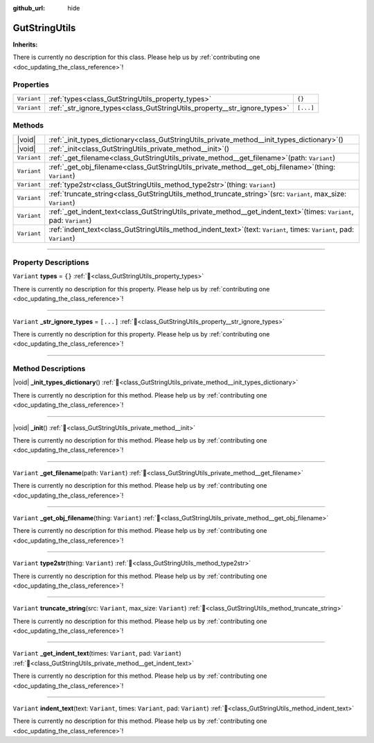 :github_url: hide

.. DO NOT EDIT THIS FILE!!!
.. Generated automatically from Godot engine sources.
.. Generator: https://github.com/godotengine/godot/tree/master/doc/tools/make_rst.py.
.. XML source: https://github.com/godotengine/godot/tree/master/Gut/documentation/godot_doctools/GutStringUtils.xml.

.. _class_GutStringUtils:

GutStringUtils
==============

**Inherits:** 

.. container:: contribute

	There is currently no description for this class. Please help us by :ref:`contributing one <doc_updating_the_class_reference>`!

.. rst-class:: classref-reftable-group

Properties
----------

.. table::
   :widths: auto

   +-------------+---------------------------------------------------------------------------+-----------+
   | ``Variant`` | :ref:`types<class_GutStringUtils_property_types>`                         | ``{}``    |
   +-------------+---------------------------------------------------------------------------+-----------+
   | ``Variant`` | :ref:`_str_ignore_types<class_GutStringUtils_property__str_ignore_types>` | ``[...]`` |
   +-------------+---------------------------------------------------------------------------+-----------+

.. rst-class:: classref-reftable-group

Methods
-------

.. table::
   :widths: auto

   +-------------+-------------------------------------------------------------------------------------------------------------------------------+
   | |void|      | :ref:`_init_types_dictionary<class_GutStringUtils_private_method__init_types_dictionary>`\ (\ )                               |
   +-------------+-------------------------------------------------------------------------------------------------------------------------------+
   | |void|      | :ref:`_init<class_GutStringUtils_private_method__init>`\ (\ )                                                                 |
   +-------------+-------------------------------------------------------------------------------------------------------------------------------+
   | ``Variant`` | :ref:`_get_filename<class_GutStringUtils_private_method__get_filename>`\ (\ path\: ``Variant``\ )                             |
   +-------------+-------------------------------------------------------------------------------------------------------------------------------+
   | ``Variant`` | :ref:`_get_obj_filename<class_GutStringUtils_private_method__get_obj_filename>`\ (\ thing\: ``Variant``\ )                    |
   +-------------+-------------------------------------------------------------------------------------------------------------------------------+
   | ``Variant`` | :ref:`type2str<class_GutStringUtils_method_type2str>`\ (\ thing\: ``Variant``\ )                                              |
   +-------------+-------------------------------------------------------------------------------------------------------------------------------+
   | ``Variant`` | :ref:`truncate_string<class_GutStringUtils_method_truncate_string>`\ (\ src\: ``Variant``, max_size\: ``Variant``\ )          |
   +-------------+-------------------------------------------------------------------------------------------------------------------------------+
   | ``Variant`` | :ref:`_get_indent_text<class_GutStringUtils_private_method__get_indent_text>`\ (\ times\: ``Variant``, pad\: ``Variant``\ )   |
   +-------------+-------------------------------------------------------------------------------------------------------------------------------+
   | ``Variant`` | :ref:`indent_text<class_GutStringUtils_method_indent_text>`\ (\ text\: ``Variant``, times\: ``Variant``, pad\: ``Variant``\ ) |
   +-------------+-------------------------------------------------------------------------------------------------------------------------------+

.. rst-class:: classref-section-separator

----

.. rst-class:: classref-descriptions-group

Property Descriptions
---------------------

.. _class_GutStringUtils_property_types:

.. rst-class:: classref-property

``Variant`` **types** = ``{}`` :ref:`🔗<class_GutStringUtils_property_types>`

.. container:: contribute

	There is currently no description for this property. Please help us by :ref:`contributing one <doc_updating_the_class_reference>`!

.. rst-class:: classref-item-separator

----

.. _class_GutStringUtils_property__str_ignore_types:

.. rst-class:: classref-property

``Variant`` **_str_ignore_types** = ``[...]`` :ref:`🔗<class_GutStringUtils_property__str_ignore_types>`

.. container:: contribute

	There is currently no description for this property. Please help us by :ref:`contributing one <doc_updating_the_class_reference>`!

.. rst-class:: classref-section-separator

----

.. rst-class:: classref-descriptions-group

Method Descriptions
-------------------

.. _class_GutStringUtils_private_method__init_types_dictionary:

.. rst-class:: classref-method

|void| **_init_types_dictionary**\ (\ ) :ref:`🔗<class_GutStringUtils_private_method__init_types_dictionary>`

.. container:: contribute

	There is currently no description for this method. Please help us by :ref:`contributing one <doc_updating_the_class_reference>`!

.. rst-class:: classref-item-separator

----

.. _class_GutStringUtils_private_method__init:

.. rst-class:: classref-method

|void| **_init**\ (\ ) :ref:`🔗<class_GutStringUtils_private_method__init>`

.. container:: contribute

	There is currently no description for this method. Please help us by :ref:`contributing one <doc_updating_the_class_reference>`!

.. rst-class:: classref-item-separator

----

.. _class_GutStringUtils_private_method__get_filename:

.. rst-class:: classref-method

``Variant`` **_get_filename**\ (\ path\: ``Variant``\ ) :ref:`🔗<class_GutStringUtils_private_method__get_filename>`

.. container:: contribute

	There is currently no description for this method. Please help us by :ref:`contributing one <doc_updating_the_class_reference>`!

.. rst-class:: classref-item-separator

----

.. _class_GutStringUtils_private_method__get_obj_filename:

.. rst-class:: classref-method

``Variant`` **_get_obj_filename**\ (\ thing\: ``Variant``\ ) :ref:`🔗<class_GutStringUtils_private_method__get_obj_filename>`

.. container:: contribute

	There is currently no description for this method. Please help us by :ref:`contributing one <doc_updating_the_class_reference>`!

.. rst-class:: classref-item-separator

----

.. _class_GutStringUtils_method_type2str:

.. rst-class:: classref-method

``Variant`` **type2str**\ (\ thing\: ``Variant``\ ) :ref:`🔗<class_GutStringUtils_method_type2str>`

.. container:: contribute

	There is currently no description for this method. Please help us by :ref:`contributing one <doc_updating_the_class_reference>`!

.. rst-class:: classref-item-separator

----

.. _class_GutStringUtils_method_truncate_string:

.. rst-class:: classref-method

``Variant`` **truncate_string**\ (\ src\: ``Variant``, max_size\: ``Variant``\ ) :ref:`🔗<class_GutStringUtils_method_truncate_string>`

.. container:: contribute

	There is currently no description for this method. Please help us by :ref:`contributing one <doc_updating_the_class_reference>`!

.. rst-class:: classref-item-separator

----

.. _class_GutStringUtils_private_method__get_indent_text:

.. rst-class:: classref-method

``Variant`` **_get_indent_text**\ (\ times\: ``Variant``, pad\: ``Variant``\ ) :ref:`🔗<class_GutStringUtils_private_method__get_indent_text>`

.. container:: contribute

	There is currently no description for this method. Please help us by :ref:`contributing one <doc_updating_the_class_reference>`!

.. rst-class:: classref-item-separator

----

.. _class_GutStringUtils_method_indent_text:

.. rst-class:: classref-method

``Variant`` **indent_text**\ (\ text\: ``Variant``, times\: ``Variant``, pad\: ``Variant``\ ) :ref:`🔗<class_GutStringUtils_method_indent_text>`

.. container:: contribute

	There is currently no description for this method. Please help us by :ref:`contributing one <doc_updating_the_class_reference>`!

.. |virtual| replace:: :abbr:`virtual (This method should typically be overridden by the user to have any effect.)`
.. |const| replace:: :abbr:`const (This method has no side effects. It doesn't modify any of the instance's member variables.)`
.. |vararg| replace:: :abbr:`vararg (This method accepts any number of arguments after the ones described here.)`
.. |constructor| replace:: :abbr:`constructor (This method is used to construct a type.)`
.. |static| replace:: :abbr:`static (This method doesn't need an instance to be called, so it can be called directly using the class name.)`
.. |operator| replace:: :abbr:`operator (This method describes a valid operator to use with this type as left-hand operand.)`
.. |bitfield| replace:: :abbr:`BitField (This value is an integer composed as a bitmask of the following flags.)`
.. |void| replace:: :abbr:`void (No return value.)`

